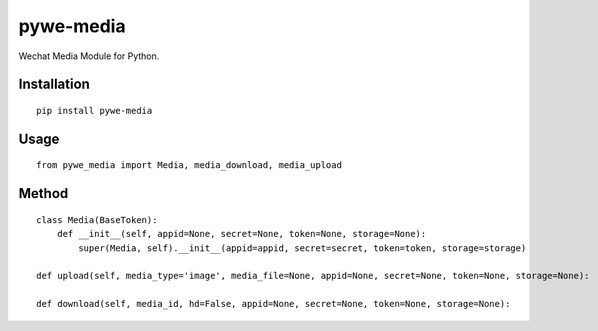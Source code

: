 ==========
pywe-media
==========

Wechat Media Module for Python.

Installation
============

::

    pip install pywe-media


Usage
=====

::

    from pywe_media import Media, media_download, media_upload


Method
======

::

    class Media(BaseToken):
        def __init__(self, appid=None, secret=None, token=None, storage=None):
            super(Media, self).__init__(appid=appid, secret=secret, token=token, storage=storage)

    def upload(self, media_type='image', media_file=None, appid=None, secret=None, token=None, storage=None):

    def download(self, media_id, hd=False, appid=None, secret=None, token=None, storage=None):

